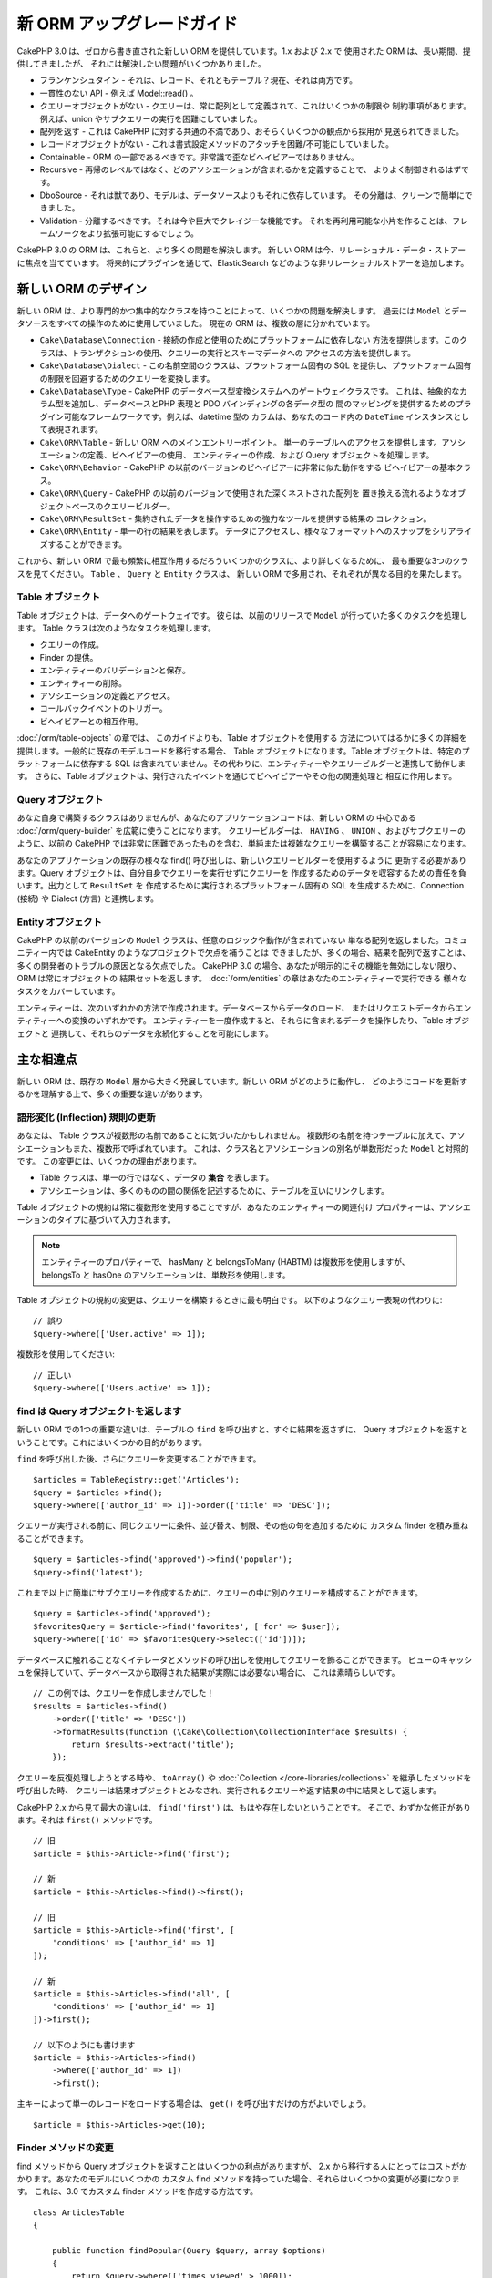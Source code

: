 新 ORM アップグレードガイド
###########################

CakePHP 3.0 は、ゼロから書き直された新しい ORM を提供しています。1.x および 2.x で
使用された ORM は、長い期間、提供してきましたが、 それには解決したい問題がいくつかありました。

* フランケンシュタイン - それは、レコード、それともテーブル？現在、それは両方です。
* 一貫性のない API - 例えば Model::read() 。
* クエリーオブジェクトがない - クエリーは、常に配列として定義されて、これはいくつかの制限や
  制約事項があります。例えば、union やサブクエリーの実行を困難にしていました。
* 配列を返す - これは CakePHP に対する共通の不満であり、おそらくいくつかの観点から採用が
  見送られてきました。
* レコードオブジェクトがない - これは書式設定メソッドのアタッチを困難/不可能にしていました。
* Containable - ORM の一部であるべきです。非常識で歪なビヘイビアーではありません。
* Recursive - 再帰のレベルではなく、どのアソシエーションが含まれるかを定義することで、
  よりよく制御されるはずです。
* DboSource - それは獣であり、モデルは、データソースよりもそれに依存しています。
  その分離は、クリーンで簡単にできました。
* Validation - 分離するべきです。それは今や巨大でクレイジーな機能です。
  それを再利用可能な小片を作ることは、フレームワークをより拡張可能にするでしょう。

CakePHP 3.0 の ORM は、これらと、より多くの問題を解決します。
新しい ORM は今、リレーショナル・データ・ストアーに焦点を当てています。
将来的にプラグインを通じて、ElasticSearch などのような非リレーショナルストアーを追加します。

新しい ORM のデザイン
=====================

新しい ORM は、より専門的かつ集中的なクラスを持つことによって、いくつかの問題を解決します。
過去には ``Model`` とデータソースをすべての操作のために使用していました。
現在の ORM は、複数の層に分かれています。

* ``Cake\Database\Connection`` - 接続の作成と使用のためにプラットフォームに依存しない
  方法を提供します。このクラスは、トランザクションの使用、クエリーの実行とスキーマデータへの
  アクセスの方法を提供します。
* ``Cake\Database\Dialect`` - この名前空間のクラスは、プラットフォーム固有の
  SQL を提供し、プラットフォーム固有の制限を回避するためのクエリーを変換します。
* ``Cake\Database\Type`` - CakePHP のデータベース型変換システムへのゲートウェイクラスです。
  これは、抽象的なカラム型を追加し、データベースとPHP 表現と PDO バインディングの各データ型の
  間のマッピングを提供するためのプラグイン可能なフレームワークです。例えば、datetime 型の
  カラムは、あなたのコード内の ``DateTime`` インスタンスとして表現されます。
* ``Cake\ORM\Table`` - 新しい ORM へのメインエントリーポイント。
  単一のテーブルへのアクセスを提供します。アソシエーションの定義、ビヘイビアーの使用、
  エンティティーの作成、および Query オブジェクトを処理します。
* ``Cake\ORM\Behavior`` - CakePHP の以前のバージョンのビヘイビアーに非常に似た動作をする
  ビヘイビアーの基本クラス。
* ``Cake\ORM\Query`` - CakePHP の以前のバージョンで使用された深くネストされた配列を
  置き換える流れるようなオブジェクトベースのクエリービルダー。
* ``Cake\ORM\ResultSet`` - 集約されたデータを操作するための強力なツールを提供する結果の
  コレクション。
* ``Cake\ORM\Entity`` - 単一の行の結果を表します。
  データにアクセスし、様々なフォーマットへのスナップをシリアライズすることができます。

これから、新しい ORM で最も頻繁に相互作用するだろういくつかのクラスに、より詳しくなるために、
最も重要な3つのクラスを見てください。 ``Table`` 、 ``Query`` と ``Entity`` クラスは、
新しい ORM で多用され、それぞれが異なる目的を果たします。

Table オブジェクト
------------------

Table オブジェクトは、データへのゲートウェイです。
彼らは、以前のリリースで ``Model`` が行っていた多くのタスクを処理します。
Table クラスは次のようなタスクを処理します。

- クエリーの作成。
- Finder の提供。
- エンティティーのバリデーションと保存。
- エンティティーの削除。
- アソシエーションの定義とアクセス。
- コールバックイベントのトリガー。
- ビヘイビアーとの相互作用。

:doc:`/orm/table-objects` の章では、 このガイドよりも、Table オブジェクトを使用する
方法についてはるかに多くの詳細を提供します。一般的に既存のモデルコードを移行する場合、
Table オブジェクトになります。Table オブジェクトは、特定のプラットフォームに依存する
SQL は含まれていません。その代わりに、エンティティーやクエリービルダーと連携して動作します。
さらに、Table オブジェクトは、発行されたイベントを通じてビヘイビアーやその他の関連処理と
相互に作用します。

Query オブジェクト
------------------

あなた自身で構築するクラスはありませんが、あなたのアプリケーションコードは、新しい ORM の
中心である :doc:`/orm/query-builder` を広範に使うことになります。
クエリービルダーは、 ``HAVING`` 、 ``UNION`` 、およびサブクエリーのように、以前の CakePHP
では非常に困難であったものを含む、単純または複雑なクエリーを構築することが容易になります。

あなたのアプリケーションの既存の様々な find() 呼び出しは、新しいクエリービルダーを使用するように
更新する必要があります。Query オブジェクトは、自分自身でクエリーを実行せずにクエリーを
作成するためのデータを収容するための責任を負います。出力として ``ResultSet`` を
作成するために実行されるプラットフォーム固有の SQL を生成するために、Connection (接続) や
Dialect (方言) と連携します。

Entity オブジェクト
-------------------

CakePHP の以前のバージョンの ``Model`` クラスは、任意のロジックや動作が含まれていない
単なる配列を返しました。コミュニティー内では CakeEntity のようなプロジェクトで欠点を補うことは
できましたが、多くの場合、結果を配列で返すことは、多くの開発者のトラブルの原因となる欠点でした。
CakePHP 3.0 の場合、あなたが明示的にその機能を無効にしない限り、 ORM は常にオブジェクトの
結果セットを返します。 :doc:`/orm/entities` の章はあなたのエンティティーで実行できる
様々なタスクをカバーしています。

エンティティーは、次のいずれかの方法で作成されます。データベースからデータのロード、
またはリクエストデータからエンティティーへの変換のいずれかです。
エンティティーを一度作成すると、それらに含まれるデータを操作したり、Table オブジェクトと
連携して、それらのデータを永続化することを可能にします。

主な相違点
==========

新しい ORM は、既存の ``Model`` 層から大きく発展しています。新しい ORM がどのように動作し、
どのようにコードを更新するかを理解する上で、多くの重要な違いがあります。

語形変化 (Inflection) 規則の更新
--------------------------------

あなたは、 Table クラスが複数形の名前であることに気づいたかもしれません。
複数形の名前を持つテーブルに加えて、アソシエーションもまた、複数形で呼ばれています。
これは、クラス名とアソシエーションの別名が単数形だった ``Model`` と対照的です。
この変更には、いくつかの理由があります。

* Table クラスは、単一の行ではなく、データの **集合** を表します。
* アソシエーションは、多くのものの間の関係を記述するために、テーブルを互いにリンクします。

Table オブジェクトの規約は常に複数形を使用することですが、あなたのエンティティーの関連付け
プロパティーは、アソシエーションのタイプに基づいて入力されます。

.. note::

    エンティティーのプロパティーで、 hasMany と belongsToMany (HABTM) は複数形を使用しますが、
    belongsTo と hasOne のアソシエーションは、単数形を使用します。

Table オブジェクトの規約の変更は、クエリーを構築するときに最も明白です。
以下のようなクエリー表現の代わりに::

    // 誤り
    $query->where(['User.active' => 1]);

複数形を使用してください::

    // 正しい
    $query->where(['Users.active' => 1]);

find は Query オブジェクトを返します
------------------------------------

新しい ORM での1つの重要な違いは、テーブルの ``find`` を呼び出すと、すぐに結果を返さずに、
Query オブジェクトを返すということです。これにはいくつかの目的があります。

``find`` を呼び出した後、さらにクエリーを変更することができます。 ::

    $articles = TableRegistry::get('Articles');
    $query = $articles->find();
    $query->where(['author_id' => 1])->order(['title' => 'DESC']);

クエリーが実行される前に、同じクエリーに条件、並び替え、制限、その他の句を追加するために
カスタム finder を積み重ねることができます。 ::

    $query = $articles->find('approved')->find('popular');
    $query->find('latest');

これまで以上に簡単にサブクエリーを作成するために、クエリーの中に別のクエリーを構成することができます。 ::

    $query = $articles->find('approved');
    $favoritesQuery = $article->find('favorites', ['for' => $user]);
    $query->where(['id' => $favoritesQuery->select(['id'])]);

データベースに触れることなくイテレータとメソッドの呼び出しを使用してクエリーを飾ることができます。
ビューのキャッシュを保持していて、データベースから取得された結果が実際には必要ない場合に、
これは素晴らしいです。 ::

    // この例では、クエリーを作成しませんでした！
    $results = $articles->find()
        ->order(['title' => 'DESC'])
        ->formatResults(function (\Cake\Collection\CollectionInterface $results) {
            return $results->extract('title');
        });

クエリーを反復処理しようとする時や、 ``toArray()`` や
:doc:`Collection </core-libraries/collections>` を継承したメソッドを呼び出した時、
クエリーは結果オブジェクトとみなされ、実行されるクエリーや返す結果の中に結果として返します。

CakePHP 2.x から見て最大の違いは、 ``find('first')`` は、もはや存在しないということです。
そこで、わずかな修正があります。それは ``first()`` メソッドです。 ::

    // 旧
    $article = $this->Article->find('first');

    // 新
    $article = $this->Articles->find()->first();

    // 旧
    $article = $this->Article->find('first', [
        'conditions' => ['author_id' => 1]
    ]);

    // 新
    $article = $this->Articles->find('all', [
        'conditions' => ['author_id' => 1]
    ])->first();

    // 以下のようにも書けます
    $article = $this->Articles->find()
        ->where(['author_id' => 1])
        ->first();

主キーによって単一のレコードをロードする場合は、 ``get()`` を呼び出すだけの方がよいでしょう。 ::

    $article = $this->Articles->get(10);

Finder メソッドの変更
---------------------

find メソッドから Query オブジェクトを返すことはいくつかの利点がありますが、
2.x から移行する人にとってはコストがかかります。あなたのモデルにいくつかの
カスタム find メソッドを持っていた場合、それらはいくつかの変更が必要になります。
これは、3.0 でカスタム finder メソッドを作成する方法です。 ::

    class ArticlesTable
    {

        public function findPopular(Query $query, array $options)
        {
            return $query->where(['times_viewed' > 1000]);
        }

        public function findFavorites(Query $query, array $options)
        {
            $for = $options['for'];
            return $query->matching('Users.Favorites', function ($q) use ($for) {
                return $q->where(['Favorites.user_id' => $for]);
            });
        }
    }

見ての通り、カスタム finder メソッドは、とても簡単で、配列の代わりに Query オブジェクトを
取得し、 必ず Query オブジェクトを返します。カスタム finder に afterFind ロジックを
実装した 2.x のユーザーのためには、 :ref:`map-reduce` セクションを確認したり、
:doc:`コレクションオブジェクト </core-libraries/collections>` 上で見られる機能を
使用すべきです。あなたのモデルで、すべての find の操作のために afterFind を行うことに
依存していた場合、いくつかの方法のいずれかでこのコードを移行できます。

1. あなたのエンティティーのコンストラクターメソッドをオーバーライドして、そこに追加の書式設定を行います。
2. バーチャルプロパティーを作成するには、エンティティーにアクセサーメソッドを作成します。
3. ``findAll()`` を再定義して、 ``formatResults`` を使用します。

上記の第三の場合のあなたのコードは以下のようになります。 ::

    public function findAll(Query $query, array $options)
    {
        return $query->formatResults(function (\Cake\Collection\CollectionInterface $results) {
            return $results->map(function ($row) {
                // あなたの afterfind ロジック
            });
        })
    }

カスタム finder はオプション配列を受け取ることに気づいたかもしれません。
このパラメーターを使用して、finder に追加の情報を渡すことができます。
これは、2.x のから移行する人々にとって素晴らしいニュースです。
以前のバージョンで使用されたクエリーのいずれかのキーは、3.x では正しい機能に自動的に変換されます。 ::

    // これは CakePHP 2.x と 3.0 の両方で動作します
    $articles = $this->Articles->find('all', [
        'fields' => ['id', 'title'],
        'conditions' => [
            'OR' => ['title' => 'Cake', 'author_id' => 1],
            'published' => true
        ],
        'contain' => ['Authors'], // 変更はここだけ！(複数形に注意)
        'order' => ['title' => 'DESC'],
        'limit' => 10,
    ]);

アプリケーションが「マジック」または :ref:`dynamic-finders` を使用している場合、
あなたはそれらの呼び出しを改造する必要があります。3.x では ``findAllBy*`` メソッドは
削除され、代わりに ``findBy*`` が常に Query オブジェクトを返します。
最初の結果を取得するには、 ``first()`` メソッドを使用する必要があります。 ::

    $article = $this->Articles->findByTitle('A great post!')->first();

うまくいけば、旧バージョンからの移行は、それが最初に思ったほど困難ではありません。
私たちが追加した機能の多くは、あなたが新しい ORM を使用して、要件をより良く表現することが
できるようにコードを減らすと同時に、互換性のラッパーはあなたが迅速かつ楽な方法でコードの
書き換えを少なくするのに役立ちます。

3.x での finder メソッド周りその他の素敵な改良点の一つは、簡単にビヘイビアーで
finder メソッドを実装することができるということです。ビヘイビアーに一致する名前とシグネチャを
持つメソッドを定義することにより finder は自動的に動作が接続されているすべてのテーブル上で
利用できるようになります。

Recursive と ContainableBehavior の削除
---------------------------------------

CakePHP の以前のバージョンでは、あなたが関心があるアソシエーションのセットとしてロードされた
データを削減するためには ``recursive``、 ``bindModel()``、 ``unbindModel()`` と
``ContainableBehavior`` を使用する必要がありました。
アソシエーションを管理するための一般的な戦術は ``recursive`` に ``-1`` を設定し、
すべてのアソシエーションを管理するために Containable を使用することでした。
CakePHP 3.0 では、 ContainableBehavior、recursive、bindModel、および unbindModel は
すべて削除されました。代わりに ``contain()`` メソッドが、クエリービルダーのコア機能に
昇格されました。彼らは明示的にオンになっている場合のみ、アソシエーションはロードされます。
例えば::

    $query = $this->Articles->find('all');

上記は、アソシエーションが含まれない ``articles`` テーブルから **のみ** データを
ロードします。あなたが articles とそれに関連する作者をロードするには::

    $query = $this->Articles->find('all')->contain(['Authors']);

特に必要とされる関連データのみをロードすることで、あなたの欲しいデータのみを取得しようと
ORM と悪戦苦闘せずに済みます。

afterFind イベントやバーチャルフィールドはありません
----------------------------------------------------

CakePHP の以前のバージョンでは、生成されたデータのプロパティーを作成するために ``afterFind``
コールバックやバーチャルフィールドを広範囲に使用する必要がありました。
これらの機能は 3.0 で削除されました。ResultSet が反復的にエンティティーを生成するため、
``afterFind`` コールバックは不可能でした。afterFind とバーチャルフィールドの両方の大部分は
エンティティーのバーチャルプロパティーに置き換えることができます。
例えば、あなたの User エンティティーが姓と名のカラムの両方を持っている場合、
`full_name` ためのアクセサーを追加し、動的にプロパティーを生成することができます。 ::

    namespace App\Model\Entity;

    use Cake\ORM\Entity;

    class User extends Entity
    {
        protected function _getFullName()
        {
            return $this->first_name . '  ' . $this->last_name;
        }
    }

定義されたら、 ``$user->full_name`` を使用して、新しいプロパティーにアクセスすることができます。
ORM の :ref:`map-reduce` 機能を使用すると、結果から集約されたデータを構築することができます。
``afterFind`` コールバックがしばしば使用された別のユースケースです。

バーチャルフィールドはもはや ORM の強調すべき特徴ではありません。finder メソッドで、
計算されたフィールドを追加することは簡単です。クエリービルダーと式オブジェクトを使用することで、
バーチャルフィールドで得られたのと同じ結果を得ることができます。 ::

    namespace App\Model\Table;

    use Cake\ORM\Table;
    use Cake\ORM\Query;

    class ReviewsTable extends Table
    {
        public function findAverage(Query $query, array $options = [])
        {
            $avg = $query->func()->avg('rating');
            $query->select(['average' => $avg]);
            return $query;
        }
    }

アソシエーションはプロパティーとして定義されなくなりました
----------------------------------------------------------

CakePHP の以前のバージョンでは、あなたのモデルが持っていた様々なアソシエーションが
``$belongsTo`` や ``$hasMany`` などのプロパティーで定義されていました。
CakePHP 3.0 では、アソシエーションはメソッドを使用して作成されます。
メソッドを使用することで、クラス定義が持っている多くの制限を回避し、アソシエーションを
定義する唯一の方法を提供することができます。
あなたの ``initialize()`` メソッドとアプリケーションコードの他のすべての部分は、
アソシエーションを操作するとき、同じ API でやり取りします。 ::

    namespace App\Model\Table;

    use Cake\ORM\Table;
    use Cake\ORM\Query;

    class ReviewsTable extends Table
    {

        public function initialize(array $config)
        {
            $this->belongsTo('Movies');
            $this->hasOne('Ratings');
            $this->hasMany('Comments')
            $this->belongsToMany('Tags')
        }

    }

上記の例からわかるように、各アソシエーションタイプは関連付けを作成するためのメソッドを使用します。
もう一つの違いは、 ``hasAndBelongsToMany`` が ``belongsToMany`` に名前が変更されたことです。
3.0 でアソシエーションを作成する方法についての詳細を調べるには、:doc:`/orm/associations`
上のセクションをご覧ください。

CakePHP の別のうれしい改善は、独自のアソシエーションクラスを作成する機能です。
組み込みの関連付けタイプでカバーされていないアソシエーションタイプを持っている場合、
独自の ``Association`` サブクラスを作成し、必要な関連付けロジックを定義することができます。

バリデーションはプロパティーとして定義されなくなりました
--------------------------------------------------------

CakePHP の以前のバージョンでは、アソシエーションと同様に、バリデーションルールは
クラスプロパティーとして定義されていました。
この配列は、遅延して ``ModelValidator`` オブジェクトに変換されることになります。
この変換ステップは、間接のレイヤーを追加しました。複雑なルールは、実行時に変更します。
さらに、プロパティーとして定義されたバリデーションルールは、モデルにとってバリデーションルールの
複数セットを持つことが難しくなります。
CakePHP 3.0 では、これらの両方の問題が改善されてきました。
バリデーションルールは常に ``Validator`` オブジェクトで構築され、簡単に複数のルールのセットを
持たせられます。 ::

    namespace App\Model\Table;

    use Cake\ORM\Table;
    use Cake\ORM\Query;
    use Cake\Validation\Validator;

    class ReviewsTable extends Table
    {

        public function validationDefault(Validator $validator)
        {
            $validator->requirePresence('body')
                ->add('body', 'length', [
                    'rule' => ['minLength', 20],
                    'message' => 'Reviews must be 20 characters or more',
                ])
                ->add('user_id', 'numeric', [
                    'rule' => 'numeric'
                ]);
            return $validator;
        }

    }

必要な数のバリデーションメソッドを定義することができます。各メソッドは
``validation`` プレフィックスと ``$validator`` 引数を受け付けなければなりません。

CakePHP の以前のバージョンでは、「バリデーション」および関連するコールバックは、
いくつかの関連しつつも異なる用途をカバーしました。
CakePHP 3.0 では、バリデーションと呼ばれていたものは、現在は２つの概念に分割されています。

#. データ型とフォーマットのバリデーション。
#. アプリケーション、またはビジネス・ルールの実施。

ORM エンティティーがリクエストデータから作成される前に、バリデーションは適用されます。
この手順は、データがデータ型、書式、およびあなたのアプリケーションが期待する基本的な形状と
一致することを保証できます。
``validate`` オプションを使用してエンティティーにリクエストデータを変換するときに、
あなたのバリデータを使用することができます。
詳細については、 :ref:`converting-request-data` 上のドキュメントをご覧ください。

:ref:`アプリケーションルール <application-rules>` は、あなたのアプリケーションのルール、
状態、およびワークフローが適用されることを保証するルールを定義することができます。
ルールは、あなたの Table の ``buildRules()`` メソッドで定義されています。
ビヘイビアーは ``buildRules()`` フックメソッドを使用してルールを追加することができます。
articles テーブルの ``buidRules()`` メソッドの例は、以下の通りです。 ::

    // src/Model/Table/ArticlesTable.php 内で
    namespace App\Model\Table;

    use Cake\ORM\Table;
    use Cake\ORM\RulesChecker;

    class ArticlesTable extends Table
    {
        public function buildRules(RulesChecker $rules)
        {
            $rules->add($rules->existsIn('user_id', 'Users'));
            $rules->add(
                function ($article, $options) {
                    return ($article->published && empty($article->reviewer));
                },
                'isReviewed',
                [
                    'errorField' => 'published',
                    'message' => 'Articles must be reviewed before publishing.'
                ]
            );
            return $rules;
        }
    }

識別子のクォートはデフォルトで無効
----------------------------------

以前の CakePHP は常に識別子を引用符で囲んでいました。
SQL スニペットを解析し、識別子を引用符で囲もうとすると、エラーが発生しやすく、重い処理でした。
CakePHP が定めた規約に従っている場合は、識別子を引用符で囲むコストは、それが提供する任意の
利益をはるかに上回ります。このため、識別子を引用符で囲むことは、3.0 ではデフォルトで無効に
なっています。特殊文字や予約語が含まれているカラム名やテーブル名を使用している場合にのみ
識別子のクォートを有効にする必要があります。
必要な場合は、接続を設定するときに識別子のクォートを有効にすることができます。 ::

    // config/app.php 内で
    'Datasources' => [
        'default' => [
            'className' => 'Cake\Database\Driver\Mysql',
            'username' => 'root',
            'password' => 'super_secret',
            'host' => 'localhost',
            'database' => 'cakephp',
            'quoteIdentifiers' => true
        ]
    ],

.. note::

    ``QueryExpression`` オブジェクト内の識別子は、引用符で囲まれず、手動でクォートするか
    IdentifierExpression オブジェクトを使用する必要があります。

ビヘイビアーの更新
==================

ほとんどの ORM 関連の機能と同様に、ビヘイビアーも同様に 3.0 で変更されました。
ビヘイビアーは、CakePHP の以前のバージョンの ``Model`` クラスの概念から派生した
``Table`` インスタンスにアタッチします。
CakePHP 2.x のビヘイビアーとは、いくつか重要な違いがあります。

- ビヘイビアーはもはや複数のテーブル間で共有されていません。
  もはや、ビヘイビアーに格納される設定に「名前空間」を設ける必要がないことを意味します。
  ビヘイビアーを使用する各テーブルは、独自のインスタンスを取得します。
- ミックスインメソッドのメソッドシグネチャが変更されました。
- コールバックメソッドのメソッドシグネチャが変更されました。
- ビヘイビアーの基本クラスが変更されました。
- ビヘイビアーは、 finder メソッドを追加することができます。

新しい基本クラス
-----------------

ビヘイビアーのための基本クラスが変更されました。
ビヘイビアーは現在 ``Cake\ORM\Behavior`` を継承する必要があります。ビヘイビアーが、
このクラスを継承しない場合は、例外が発生します。基本クラスの変更に加えて、
ビヘイビアーのコンストラクターが変更されて、 ``startup()`` メソッドは削除されました。
テーブルにアクセスする必要があるビヘイビアーは、テーブルとのアタッチをコンストラクターで
定義する必要があります。  ::

    namespace App\Model\Behavior;

    use Cake\ORM\Behavior;

    class SluggableBehavior extends Behavior
    {

        protected $_table;

        public function __construct(Table $table, array $config)
        {
            parent::__construct($table, $config);
            $this->_table = $table;
        }

    }

ミックスインメソッドのシグネチャ変更
------------------------------------

ビヘイビアーは、Table オブジェクトへの「ミックスイン」メソッドを追加する機能の提供を続けます。
しかし、これらのメソッドのメソッドシグネチャが変更されました。
CakePHP 3.0 では、ビヘイビアーのミックスインメソッドは、テーブルの 'メソッド' と
**同じ** 引数を提供することが期待できます。例えば::

    // ビヘイビアーによって提供される slug() メソッドをテーブルが持っていると仮定
    $table->slug($someValue);

ビヘイビアーの ``slug()`` メソッドは1つだけ引数を受け取り、そのメソッドのシグネチャは
次のようになります。 ::

    public function slug($value)
    {
        // ここにコード
    }

コールバックメソッドのシグネチャ変更
------------------------------------

ビヘイビアーのコールバックは、他のすべてのリスナーメソッドで統一されています。
以前の引数の代わりに、最初の引数としてイベントオブジェクトを受け取る必要があります。 ::

    public function beforeFind(Event $event, Query $query, array $options)
    {
        // コード
    }

ビヘイビアーが購読することができるすべてのコールバックのシグネチャに関しては
:ref:`table-callbacks` をご覧ください。
